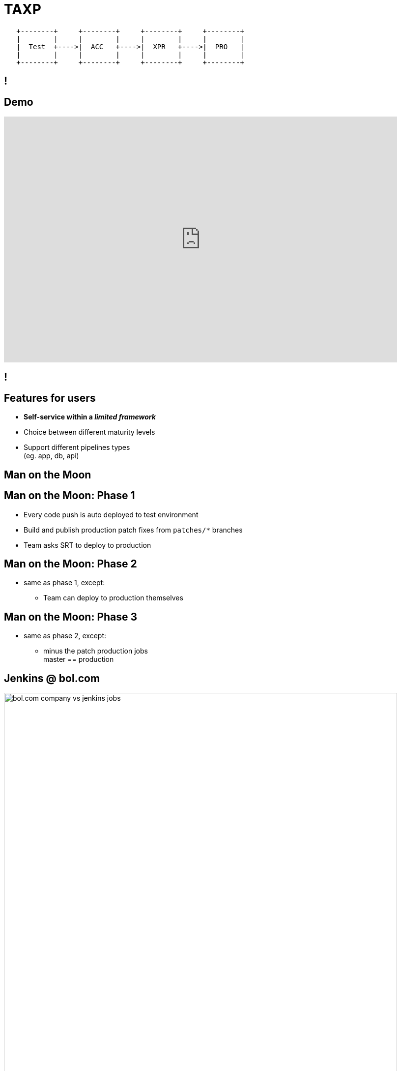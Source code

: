 = TAXP

[ditaa]
----

   +--------+     +--------+     +--------+     +--------+
   |        |     |        |     |        |     |        |
   |  Test  +---->|  ACC   +---->|  XPR   +---->|  PRO   |
   |        |     |        |     |        |     |        |
   +--------+     +--------+     +--------+     +--------+

----

[data-background={imagesdir}/jenkins-logo.png]
== !

[data-background={imagesdir}/jenkins-logo-blue.png]
== Demo

video::5Ttsut5yuRw[youtube, width=800, height=500]

[data-background={imagesdir}/evolution_of_jenkins_job_management.jpg]
== !

[data-background={imagesdir}/jenkins-logo-blue.png]
== Features for users

* **Self-service within a __limited framework__**
* Choice between different maturity levels
* Support different pipelines types +
  (eg. app, db, api)

[data-background={imagesdir}/to-the-moon.gif]
== Man on the Moon

[data-background={imagesdir}/to-the-moon-still.gif]
== Man on the Moon: Phase 1

* Every code push is auto deployed to test environment
* Build and publish production patch fixes from `patches/*` branches
* Team asks SRT to deploy to production

[data-background={imagesdir}/to-the-moon-still.gif]
== Man on the Moon: Phase 2

* same as phase 1, except:
** Team can deploy to production themselves

[data-background={imagesdir}/to-the-moon-still.gif]
== Man on the Moon: Phase 3

* same as phase 2, except:
** minus the patch production jobs +
   master == production

[data-background={imagesdir}/jenkins-logo-blue.png]
== Jenkins @ bol.com

image::bol.com-company-vs-jenkins-jobs.png[width=800]

[data-background={imagesdir}/jenkins-logo-blue.png]
== Jenkins @ bol.com

image::bol.com-jenkins-jobs.png[width=800]

[data-background={imagesdir}/jenkins-logo-blue.png]
== Jenkins @ bol.com

* ~5300 Jenkins jobs
* **1 master:** VM, 6 cores, 47 GB ram +
  800 GB disk used for jobs
* **8 build slaves:** VM, 4 cores, 12 GB ram +
  ~120 GB disk used for builds (per slave)
* **1 build slave:** metal, 24 cores, 64 GB ram +
  ~30 GB disk used for builds
* **159 browser test slaves:** VM, 1 cores, 4GB ram +
  ~20 GB disk used for builds (per slave)

[data-background={imagesdir}/jenkins-logo-blue.png]
== More info

video::8jQm2wqX4xc[youtube, width=800, height=500]

[data-background={imagesdir}/gimme.gif]
== Users wanted

* More freedom
* More autonomy
* Smaller releases
* Releasing more often

[data-background={imagesdir}/stuff-to-learn.gif]
== But not everyone was ready

